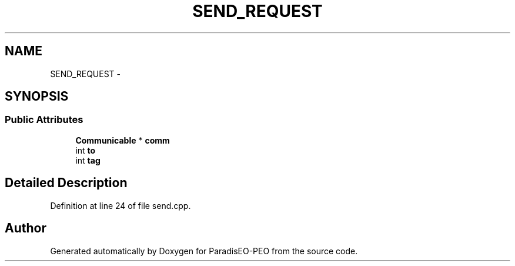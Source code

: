 .TH "SEND_REQUEST" 3 "9 Jan 2007" "Version 0.1" "ParadisEO-PEO" \" -*- nroff -*-
.ad l
.nh
.SH NAME
SEND_REQUEST \- 
.SH SYNOPSIS
.br
.PP
.SS "Public Attributes"

.in +1c
.ti -1c
.RI "\fBCommunicable\fP * \fBcomm\fP"
.br
.ti -1c
.RI "int \fBto\fP"
.br
.ti -1c
.RI "int \fBtag\fP"
.br
.in -1c
.SH "Detailed Description"
.PP 
Definition at line 24 of file send.cpp.

.SH "Author"
.PP 
Generated automatically by Doxygen for ParadisEO-PEO from the source code.
